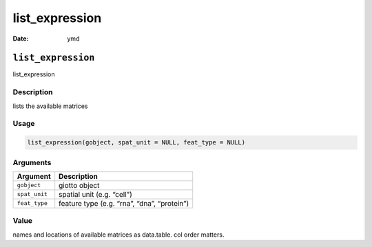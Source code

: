 ===============
list_expression
===============

:Date: ymd

``list_expression``
===================

list_expression

Description
-----------

lists the available matrices

Usage
-----

.. code:: r

   list_expression(gobject, spat_unit = NULL, feat_type = NULL)

Arguments
---------

============= ===========================================
Argument      Description
============= ===========================================
``gobject``   giotto object
``spat_unit`` spatial unit (e.g. “cell”)
``feat_type`` feature type (e.g. “rna”, “dna”, “protein”)
============= ===========================================

Value
-----

names and locations of available matrices as data.table. col order
matters.

